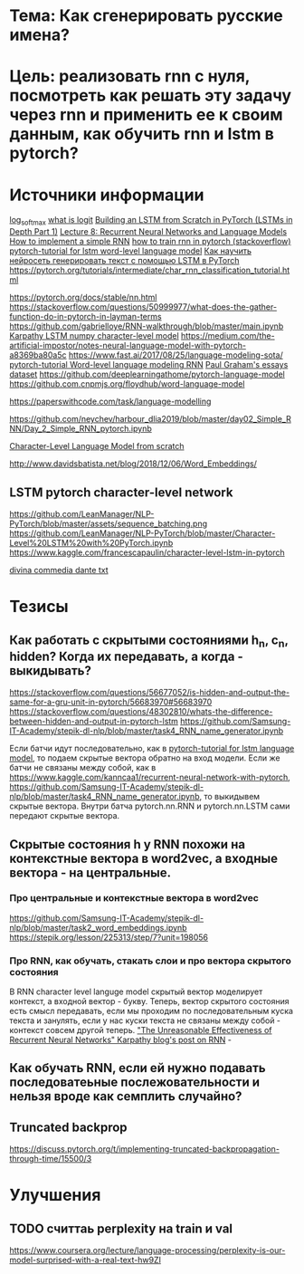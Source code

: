* Тема: Как сгенерировать русские имена?
* Цель: реализовать rnn с нуля, посмотреть как решать эту задачу через rnn и применить ее к своим данным, как обучить rnn и lstm в pytorch?
* Источники информации
[[https://pytorch.org/docs/stable/nn.functional.html#torch.nn.functional.log_softmax][log_softmax]]
[[https://stackoverflow.com/questions/41455101/what-is-the-meaning-of-the-word-logits-in-tensorflow][what is logit]]
[[https://mlexplained.com/2019/02/15/building-an-lstm-from-scratch-in-pytorch-lstms-in-depth-part-1/][Building an LSTM from Scratch in PyTorch (LSTMs in Depth Part 1)]]
[[https://www.youtube.com/watch?v=Keqep_PKrY8&t=1080s][Lecture 8: Recurrent Neural Networks and Language Models]]
[[https://peterroelants.github.io/posts/rnn-implementation-part01/][How to implement a simple RNN]]
[[https://stackoverflow.com/questions/50149049/training-a-rnn-in-pytorch][how to train rnn in pytorch (stackoverflow)]]
[[https://github.com/yunjey/pytorch-tutorial/tree/master/tutorials/02-intermediate/language_model][pytorch-tutorial for lstm word-level language model]]
[[https://yaroshenko.by/char-lstm-text-generation/%09][Как научить нейросеть генерировать текст с помощью LSTM в PyTorch]]
https://pytorch.org/tutorials/intermediate/char_rnn_classification_tutorial.html

https://pytorch.org/docs/stable/nn.html
https://stackoverflow.com/questions/50999977/what-does-the-gather-function-do-in-pytorch-in-layman-terms
https://github.com/gabrielloye/RNN-walkthrough/blob/master/main.ipynb
[[https://gist.github.com/karpathy/587454dc0146a6ae21fc][Karpathy LSTM numpy character-level model]]
https://medium.com/the-artificial-impostor/notes-neural-language-model-with-pytorch-a8369ba80a5c
https://www.fast.ai/2017/08/25/language-modeling-sota/
[[https://github.com/pytorch/examples/tree/master/word_language_model][pytorch-tutorial Word-level language modeling RNN]]
[[https://cs.stanford.edu/people/karpathy/char-rnn/pg.txt][Paul Graham's essays dataset]]
https://github.com/deeplearningathome/pytorch-language-model
https://github.com.cnpmjs.org/floydhub/word-language-model

https://paperswithcode.com/task/language-modelling

https://github.com/neychev/harbour_dlia2019/blob/master/day02_Simple_RNN/Day_2_Simple_RNN_pytorch.ipynb

[[https://towardsdatascience.com/character-level-language-model-1439f5dd87fe][Character-Level Language Model from scratch]]

http://www.davidsbatista.net/blog/2018/12/06/Word_Embeddings/
** LSTM pytorch character-level network
https://github.com/LeanManager/NLP-PyTorch/blob/master/assets/sequence_batching.png
https://github.com/LeanManager/NLP-PyTorch/blob/master/Character-Level%20LSTM%20with%20PyTorch.ipynb
https://www.kaggle.com/francescapaulin/character-level-lstm-in-pytorch

[[https://github.com/genez/dante/blob/master/dante.txt][divina commedia dante txt]]
* Тезисы
** Как работать с скрытыми состояниями h_n, c_n, hidden? Когда их передавать, а когда - выкидывать?
https://stackoverflow.com/questions/56677052/is-hidden-and-output-the-same-for-a-gru-unit-in-pytorch/56683970#56683970
https://stackoverflow.com/questions/48302810/whats-the-difference-between-hidden-and-output-in-pytorch-lstm
https://github.com/Samsung-IT-Academy/stepik-dl-nlp/blob/master/task4_RNN_name_generator.ipynb

Если батчи идут последовательно, как в [[https://github.com/yunjey/pytorch-tutorial/tree/master/tutorials/02-intermediate/language_model][pytorch-tutorial for lstm language model]], то подаем скрытые вектора обратно на вход модели. Если же
батчи не связаны между собой, как в https://www.kaggle.com/kanncaa1/recurrent-neural-network-with-pytorch,
https://github.com/Samsung-IT-Academy/stepik-dl-nlp/blob/master/task4_RNN_name_generator.ipynb, то выкидывем скрытые вектора. Внутри батча
pytorch.nn.RNN и pytorch.nn.LSTM сами передают скрытые вектора.

** Скрытые состояния h у RNN похожи на контекстные вектора в word2vec, а входные вектора - на центральные.
*** Про центральные и контекстные вектора в word2vec
https://github.com/Samsung-IT-Academy/stepik-dl-nlp/blob/master/task2_word_embeddings.ipynb
https://stepik.org/lesson/225313/step/7?unit=198056

*** Про RNN, как обучать, стакать слои и про вектора скрытого состояния
В RNN character level languge model скрытый вектор моделирует контекст, а входной вектор - букву. Теперь, вектор скрытого состояния есть
смысл передавать, если мы проходим по последовательным куска текста и занулять, если у нас куски текста не связаны между собой - контекст
совсем другой теперь.
[[http://karpathy.github.io/2015/05/21/rnn-effectiveness/]["The Unreasonable Effectiveness of Recurrent Neural Networks" Karpathy blog's post on RNN]] - 
** Как обучать RNN, если ей нужно подавать последоватеьные послежовательности и нельзя вроде как семплить случайно?
** Truncated backprop
https://discuss.pytorch.org/t/implementing-truncated-backpropagation-through-time/15500/3
* Улучшения
** TODO считтаь perplexity на train и val
https://www.coursera.org/lecture/language-processing/perplexity-is-our-model-surprised-with-a-real-text-hw9ZI

